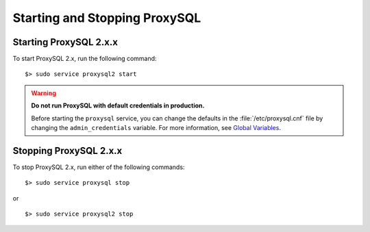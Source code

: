 .. _functions:


Starting and Stopping ProxySQL
====================================


.. _start:

Starting ProxySQL 2.x.x
-------------------------------------------

To start ProxySQL 2.x, run the following command: ::

   $> sudo service proxysql2 start


.. warning::

   **Do not run ProxySQL with default credentials in production.**

   Before starting the ``proxysql`` service, you can change the
   defaults in the :file:`/etc/proxysql.cnf` file by changing the
   ``admin_credentials`` variable.  For more information, see `Global
   Variables
   <https://github.com/sysown/proxysql/blob/master/doc/global_variables.md>`_.

.. seealso::

   `ProxySQL Getting Started <https://proxysql.com/documentation/getting-started/>`__


.. _stop:

Stopping ProxySQL 2.x.x
-------------------------------

To stop ProxySQL 2.x, run either  of the following commands: ::

   $> sudo service proxysql stop

or ::

   $> sudo service proxysql2 stop




